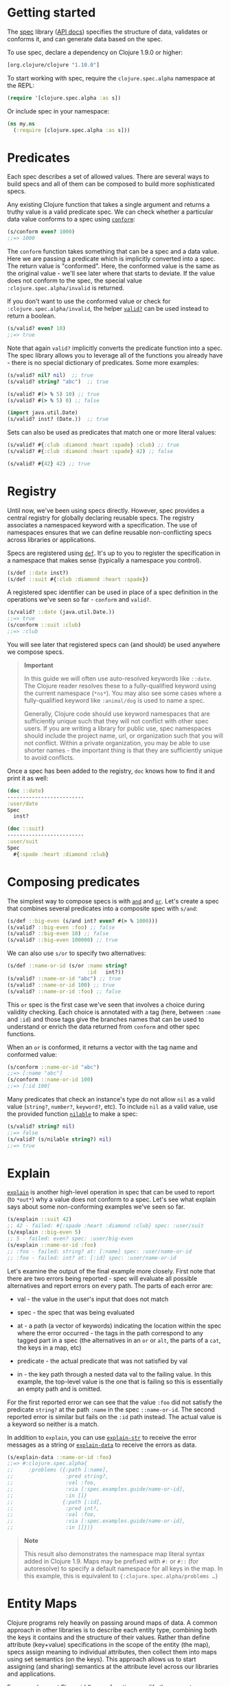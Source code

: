 * Getting started
  :PROPERTIES:
  :CUSTOM_ID: _getting_started
  :END:

The [[file:xref/../../../about/spec.org][spec]] library ([[https://clojure.github.io/spec.alpha][API docs]]) specifies the structure of data, validates or
conforms it, and can generate data based on the spec.

To use spec, declare a dependency on Clojure 1.9.0 or higher:

#+BEGIN_SRC clojure
    [org.clojure/clojure "1.10.0"]
#+END_SRC

To start working with spec, require the =clojure.spec.alpha= namespace at the
REPL:

#+BEGIN_SRC clojure
    (require '[clojure.spec.alpha :as s])
#+END_SRC

Or include spec in your namespace:

#+BEGIN_SRC clojure
    (ns my.ns
      (:require [clojure.spec.alpha :as s]))
#+END_SRC

* Predicates
  :PROPERTIES:
  :CUSTOM_ID: _predicates
  :END:

Each spec describes a set of allowed values. There are several ways to build
specs and all of them can be composed to build more sophisticated specs.

Any existing Clojure function that takes a single argument and returns a truthy
value is a valid predicate spec. We can check whether a particular data value
conforms to a spec using [[https://clojure.github.io/spec.alpha/clojure.spec.alpha-api.html#clojure.spec.alpha/conform][=conform=]]:

#+BEGIN_SRC clojure
    (s/conform even? 1000)
    ;;=> 1000
#+END_SRC

The =conform= function takes something that can be a spec and a data value. Here
we are passing a predicate which is implicitly converted into a spec. The return
value is "conformed". Here, the conformed value is the same as the original
value - we'll see later where that starts to deviate. If the value does not
conform to the spec, the special value =:clojure.spec.alpha/invalid= is returned.

If you don't want to use the conformed value or check for
=:clojure.spec.alpha/invalid=, the helper [[https://clojure.github.io/spec.alpha/clojure.spec.alpha-api.html#clojure.spec.alpha/valid?][=valid?=]] can be used instead to return a
boolean.

#+BEGIN_SRC clojure
    (s/valid? even? 10)
    ;;=> true
#+END_SRC

Note that again =valid?= implicitly converts the predicate function into a spec.
The spec library allows you to leverage all of the functions you already have -
there is no special dictionary of predicates. Some more examples:

#+BEGIN_SRC clojure
    (s/valid? nil? nil)  ;; true
    (s/valid? string? "abc")  ;; true

    (s/valid? #(> % 5) 10) ;; true
    (s/valid? #(> % 5) 0) ;; false

    (import java.util.Date)
    (s/valid? inst? (Date.))  ;; true
#+END_SRC

Sets can also be used as predicates that match one or more literal values:

#+BEGIN_SRC clojure
    (s/valid? #{:club :diamond :heart :spade} :club) ;; true
    (s/valid? #{:club :diamond :heart :spade} 42) ;; false

    (s/valid? #{42} 42) ;; true
#+END_SRC

* Registry
  :PROPERTIES:
  :CUSTOM_ID: _registry
  :END:

Until now, we've been using specs directly. However, spec provides a central
registry for globally declaring reusable specs. The registry associates a
namespaced keyword with a specification. The use of namespaces ensures that we
can define reusable non-conflicting specs across libraries or applications.

Specs are registered using [[https://clojure.github.io/spec.alpha/clojure.spec.alpha-api.html#clojure.spec.alpha/def][=def=]]. It's up to you to register the specification
in a namespace that makes sense (typically a namespace you control).

#+BEGIN_SRC clojure
    (s/def ::date inst?)
    (s/def ::suit #{:club :diamond :heart :spade})
#+END_SRC

A registered spec identifier can be used in place of a spec definition in the
operations we've seen so far - =conform= and =valid?=.

#+BEGIN_SRC clojure
    (s/valid? ::date (java.util.Date.))
    ;;=> true
    (s/conform ::suit :club)
    ;;=> :club
#+END_SRC

You will see later that registered specs can (and should) be used anywhere we
compose specs.

#+BEGIN_QUOTE
  *Important*

  In this guide we will often use auto-resolved keywords like =::date=. The
  Clojure reader resolves these to a fully-qualified keyword using the current
  namespace (=*ns*=). You may also see some cases where a fully-qualified keyword
  like =:animal/dog= is used to name a spec.

  Generally, Clojure code should use keyword namespaces that are sufficiently
  unique such that they will not conflict with other spec users. If you are
  writing a library for public use, spec namespaces should include the project
  name, url, or organization such that you will not conflict. Within a private
  organization, you may be able to use shorter names - the important thing is
  that they are sufficiently unique to avoid conflicts.
#+END_QUOTE

Once a spec has been added to the registry, =doc= knows how to find it and print
it as well:

#+BEGIN_SRC clojure
    (doc ::date)
    -------------------------
    :user/date
    Spec
      inst?

    (doc ::suit)
    -------------------------
    :user/suit
    Spec
      #{:spade :heart :diamond :club}
#+END_SRC

* Composing predicates
  :PROPERTIES:
  :CUSTOM_ID: _composing_predicates
  :END:

The simplest way to compose specs is with [[https://clojure.github.io/spec.alpha/clojure.spec.alpha-api.html#clojure.spec.alpha/and][=and=]] and [[https://clojure.github.io/spec.alpha/clojure.spec.alpha-api.html#clojure.spec.alpha/or][=or=]]. Let's create a spec
that combines several predicates into a composite spec with =s/and=:

#+BEGIN_SRC clojure
    (s/def ::big-even (s/and int? even? #(> % 1000)))
    (s/valid? ::big-even :foo) ;; false
    (s/valid? ::big-even 10) ;; false
    (s/valid? ::big-even 100000) ;; true
#+END_SRC

We can also use =s/or= to specify two alternatives:

#+BEGIN_SRC clojure
    (s/def ::name-or-id (s/or :name string?
                              :id   int?))
    (s/valid? ::name-or-id "abc") ;; true
    (s/valid? ::name-or-id 100) ;; true
    (s/valid? ::name-or-id :foo) ;; false
#+END_SRC

This =or= spec is the first case we've seen that involves a choice during validity
checking. Each choice is annotated with a tag (here, between =:name= and =:id=) and
those tags give the branches names that can be used to understand or enrich the
data returned from =conform= and other spec functions.

When an =or= is conformed, it returns a vector with the tag name and conformed
value:

#+BEGIN_SRC clojure
    (s/conform ::name-or-id "abc")
    ;;=> [:name "abc"]
    (s/conform ::name-or-id 100)
    ;;=> [:id 100]
#+END_SRC

Many predicates that check an instance's type do not allow =nil= as a valid value
(=string?=, =number?=, =keyword?=, etc). To include =nil= as a valid value, use the
provided function [[https://clojure.github.io/spec.alpha/clojure.spec.alpha-api.html#clojure.spec.alpha/nilable][=nilable=]] to make a spec:

#+BEGIN_SRC clojure
    (s/valid? string? nil)
    ;;=> false
    (s/valid? (s/nilable string?) nil)
    ;;=> true
#+END_SRC

* Explain
  :PROPERTIES:
  :CUSTOM_ID: _explain
  :END:

[[https://clojure.github.io/spec.alpha/clojure.spec.alpha-api.html#clojure.spec.alpha/explain][=explain=]] is another high-level operation in spec that can be used to report (to
=*out*=) why a value does not conform to a spec. Let's see what explain says about
some non-conforming examples we've seen so far.

#+BEGIN_SRC clojure
    (s/explain ::suit 42)
    ;; 42 - failed: #{:spade :heart :diamond :club} spec: :user/suit
    (s/explain ::big-even 5)
    ;; 5 - failed: even? spec: :user/big-even
    (s/explain ::name-or-id :foo)
    ;; :foo - failed: string? at: [:name] spec: :user/name-or-id
    ;; :foo - failed: int? at: [:id] spec: :user/name-or-id
#+END_SRC

Let's examine the output of the final example more closely. First note that
there are two errors being reported - spec will evaluate all possible
alternatives and report errors on every path. The parts of each error are:

- val - the value in the user's input that does not match

- spec - the spec that was being evaluated

- at - a path (a vector of keywords) indicating the location within the spec
  where the error occurred - the tags in the path correspond to any tagged part
  in a spec (the alternatives in an =or= or =alt=, the parts of a =cat=, the keys in a
  map, etc)

- predicate - the actual predicate that was not satisfied by val

- in - the key path through a nested data val to the failing value. In this
  example, the top-level value is the one that is failing so this is essentially
  an empty path and is omitted.

For the first reported error we can see that the value =:foo= did not satisfy the
predicate =string?= at the path =:name= in the spec =::name-or-id=. The second
reported error is similar but fails on the =:id= path instead. The actual value is
a keyword so neither is a match.

In addition to =explain=, you can use [[https://clojure.github.io/spec.alpha/clojure.spec.alpha-api.html#clojure.spec.alpha/explain-str][=explain-str=]] to receive the error messages
as a string or [[https://clojure.github.io/spec.alpha/clojure.spec.alpha-api.html#clojure.spec.alpha/explain-data][=explain-data=]] to receive the errors as data.

#+BEGIN_SRC clojure
    (s/explain-data ::name-or-id :foo)
    ;;=> #:clojure.spec.alpha{
    ;;     :problems ({:path [:name],
    ;;                 :pred string?,
    ;;                 :val :foo,
    ;;                 :via [:spec.examples.guide/name-or-id],
    ;;                 :in []}
    ;;                {:path [:id],
    ;;                 :pred int?,
    ;;                 :val :foo,
    ;;                 :via [:spec.examples.guide/name-or-id],
    ;;                 :in []})}
#+END_SRC

#+BEGIN_QUOTE
  *Note*

  This result also demonstrates the namespace map literal syntax added in
  Clojure 1.9. Maps may be prefixed with =#:= or =#::= (for autoresolve) to specify
  a default namespace for all keys in the map. In this example, this is
  equivalent to ={:clojure.spec.alpha/problems …​}=
#+END_QUOTE

* Entity Maps
  :PROPERTIES:
  :CUSTOM_ID: _entity_maps
  :END:

Clojure programs rely heavily on passing around maps of data. A common approach
in other libraries is to describe each entity type, combining both the keys it
contains and the structure of their values. Rather than define attribute
(key+value) specifications in the scope of the entity (the map), specs assign
meaning to individual attributes, then collect them into maps using set
semantics (on the keys). This approach allows us to start assigning (and
sharing) semantics at the attribute level across our libraries and applications.

For example, most Ring middleware functions modify the request or response map
with unqualified keys. However, each middleware could instead use namespaced
keys with registered semantics for those keys. The keys could then be checked
for conformance, creating a system with greater opportunities for collaboration
and consistency.

Entity maps in spec are defined with [[https://clojure.github.io/spec.alpha/clojure.spec.alpha-api.html#clojure.spec.alpha/keys][=keys=]]:

#+BEGIN_SRC clojure
    (ns my.domain (:require [clojure.spec.alpha :as s]))
    (def email-regex #"^[a-zA-Z0-9._%+-]+@[a-zA-Z0-9.-]+\.[a-zA-Z]{2,63}$")
    (s/def ::email-type (s/and string? #(re-matches email-regex %)))

    (s/def ::acctid int?)
    (s/def ::first-name string?)
    (s/def ::last-name string?)
    (s/def ::email ::email-type)

    (s/def ::person (s/keys :req [::first-name ::last-name ::email]
                            :opt [::phone]))
#+END_SRC

This registers a =::person= spec with the required keys =::first-name=, =::last-name=,
and =::email=, with optional key =::phone=. The map spec never specifies the value
spec for the attributes, only what attributes are required or optional.

When conformance is checked on a map, it does two things - checking that the
required attributes are included, and checking that every registered key has a
conforming value. We'll see later where optional attributes can be useful. Also
note that ALL attributes are checked via =keys=, not just those listed in the =:req=
and =:opt= keys. Thus a bare =(s/keys)= is valid and will check all attributes of a
map without checking which keys are required or optional.

#+BEGIN_SRC clojure
    (s/valid? ::person
      {::first-name "Bugs"
       ::last-name "Bunny"
       ::email "bugs@example.com"})
    ;;=> true

    ;; Fails required key check
    (s/explain ::person
      {::first-name "Bugs"})
    ;; #:my.domain{:first-name "Bugs"} - failed: (contains? % :my.domain/last-name)
    ;;   spec: :my.domain/person
    ;; #:my.domain{:first-name "Bugs"} - failed: (contains? % :my.domain/email)
    ;;   spec: :my.domain/person

    ;; Fails attribute conformance
    (s/explain ::person
      {::first-name "Bugs"
       ::last-name "Bunny"
       ::email "n/a"})
    ;; "n/a" - failed: (re-matches email-regex %) in: [:my.domain/email]
    ;;   at: [:my.domain/email] spec: :my.domain/email-type
#+END_SRC

Let's take a moment to examine the explain error output on that final example:

- in - the path within the data to the failing value (here, a key in the person
  instance)

- val - the failing value, here ="n/a"=

- spec - the spec that failed, here =:my.domain/email-type=

- at - the path in the spec where the failing value is located

- predicate - the predicate that failed, here =(re-matches email-regex %)=

Much existing Clojure code does not use maps with namespaced keys and so =keys=
can also specify =:req-un= and =:opt-un= for required and optional unqualified keys.
These variants specify namespaced keys used to find their specification, but the
map only checks for the unqualified version of the keys.

Let's consider a person map that uses unqualified keys but checks conformance
against the namespaced specs we registered earlier:

#+BEGIN_SRC clojure
    (s/def :unq/person
      (s/keys :req-un [::first-name ::last-name ::email]
              :opt-un [::phone]))

    (s/conform :unq/person
      {:first-name "Bugs"
       :last-name "Bunny"
       :email "bugs@example.com"})
    ;;=> {:first-name "Bugs", :last-name "Bunny", :email "bugs@example.com"}

    (s/explain :unq/person
      {:first-name "Bugs"
       :last-name "Bunny"
       :email "n/a"})
    ;; "n/a" - failed: (re-matches email-regex %) in: [:email] at: [:email]
    ;;   spec: :my.domain/email-type

    (s/explain :unq/person
      {:first-name "Bugs"})
    ;; {:first-name "Bugs"} - failed: (contains? % :last-name) spec: :unq/person
    ;; {:first-name "Bugs"} - failed: (contains? % :email) spec: :unq/person
#+END_SRC

Unqualified keys can also be used to validate record attributes:

#+BEGIN_SRC clojure
    (defrecord Person [first-name last-name email phone])

    (s/explain :unq/person
               (->Person "Bugs" nil nil nil))
    ;; nil - failed: string? in: [:last-name] at: [:last-name] spec: :my.domain/last-name
    ;; nil - failed: string? in: [:email] at: [:email] spec: :my.domain/email-type

    (s/conform :unq/person
      (->Person "Bugs" "Bunny" "bugs@example.com" nil))
    ;;=> #my.domain.Person{:first-name "Bugs", :last-name "Bunny",
    ;;=>                   :email "bugs@example.com", :phone nil}
#+END_SRC

One common occurrence in Clojure is the use of "keyword args" where keyword keys
and values are passed in a sequential data structure as options. Spec provides
special support for this pattern with the regex op [[https://clojure.github.io/spec.alpha/clojure.spec.alpha-api.html#clojure.spec.alpha/keys*][=keys*=]]. =keys*= has the same
syntax and semantics as =keys= but can be embedded inside a sequential regex
structure.

#+BEGIN_SRC clojure
    (s/def ::port number?)
    (s/def ::host string?)
    (s/def ::id keyword?)
    (s/def ::server (s/keys* :req [::id ::host] :opt [::port]))
    (s/conform ::server [::id :s1 ::host "example.com" ::port 5555])
    ;;=> {:my.domain/id :s1, :my.domain/host "example.com", :my.domain/port 5555}
#+END_SRC

Sometimes it will be convenient to declare entity maps in parts, either because
there are different sources for requirements on an entity map or because there
is a common set of keys and variant-specific parts. The =s/merge= spec can be used
to combine multiple =s/keys= specs into a single spec that combines their
requirements. For example consider two =keys= specs that define common animal
attributes and some dog-specific ones. The dog entity itself can be described as
a =merge= of those two attribute sets:

#+BEGIN_SRC clojure
    (s/def :animal/kind string?)
    (s/def :animal/says string?)
    (s/def :animal/common (s/keys :req [:animal/kind :animal/says]))
    (s/def :dog/tail? boolean?)
    (s/def :dog/breed string?)
    (s/def :animal/dog (s/merge :animal/common
                                (s/keys :req [:dog/tail? :dog/breed])))
    (s/valid? :animal/dog
      {:animal/kind "dog"
       :animal/says "woof"
       :dog/tail? true
       :dog/breed "retriever"})
    ;;=> true
#+END_SRC

* multi-spec
  :PROPERTIES:
  :CUSTOM_ID: _multi_spec
  :END:

One common occurrence in Clojure is to use maps as tagged entities and a special
field that indicates the "type" of the map where type indicates a potentially
open set of types, often with shared attributes across the types.

As previously discussed, the attributes for all types are well-specified using
attributes stored in the registry by namespaced keyword. Attributes shared
across entity types automatically gain shared semantics. However, we also want
to be able to specify the required keys per entity type and for that spec
provides [[https://clojure.github.io/spec.alpha/clojure.spec.alpha-api.html#clojure.spec.alpha/multi-spec][=multi-spec=]] which leverages a multimethod to provide for the
specification of an open set of entity types based on a type tag.

For example, imagine an API that received event objects which shared some common
fields but also had type-specific shapes. First we would register the event
attributes:

#+BEGIN_SRC clojure
    (s/def :event/type keyword?)
    (s/def :event/timestamp int?)
    (s/def :search/url string?)
    (s/def :error/message string?)
    (s/def :error/code int?)
#+END_SRC

We then need a multimethod that defines a dispatch function for choosing the
selector (here our =:event/type= field) and returns the appropriate spec based on
the value:

#+BEGIN_SRC clojure
    (defmulti event-type :event/type)
    (defmethod event-type :event/search [_]
      (s/keys :req [:event/type :event/timestamp :search/url]))
    (defmethod event-type :event/error [_]
      (s/keys :req [:event/type :event/timestamp :error/message :error/code]))
#+END_SRC

The methods should ignore their argument and return the spec for the specified
type. Here we've fully spec'ed two possible events - a "search" event and an
"error" event.

And then finally we are ready to declare our =multi-spec= and try it out.

#+BEGIN_SRC clojure
    (s/def :event/event (s/multi-spec event-type :event/type))

    (s/valid? :event/event
      {:event/type :event/search
       :event/timestamp 1463970123000
       :search/url "https://clojure.org"})
    ;=> true
    (s/valid? :event/event
      {:event/type :event/error
       :event/timestamp 1463970123000
       :error/message "Invalid host"
       :error/code 500})
    ;=> true
    (s/explain :event/event
      {:event/type :event/restart})
    ;; #:event{:type :event/restart} - failed: no method at: [:event/restart]
    ;;   spec: :event/event
    (s/explain :event/event
      {:event/type :event/search
       :search/url 200})
    ;; 200 - failed: string? in: [:search/url]
    ;;   at: [:event/search :search/url] spec: :search/url
    ;; {:event/type :event/search, :search/url 200} - failed: (contains? % :event/timestamp)
    ;;   at: [:event/search] spec: :event/event
#+END_SRC

Let's take a moment to examine the explain error output on that final example.
There were two different kinds of failures detected. The first failure is due to
the missing required =:event/timestamp= key in the event. The second is from the
invalid =:search/url= value (a number instead of a string). We see the same parts
as prior explain errors:

- in - the path within the data to the failing value. This is omitted on the
  first error as it's at the root value but is the key in the map on the second
  error.

- val - the failing value, either the full map or the individual key in the map

- spec - the actual spec that failed

- at - the path in the spec where the failing value occurred

- predicate - the actual predicate that failed

The =multi-spec= approach allows us to create an *open* system for spec validation,
just like multimethods and protocols. New event types can be added later by just
extending the =event-type= multimethod.

* Collections
  :PROPERTIES:
  :CUSTOM_ID: _collections
  :END:

A few helpers are provided for other special collection cases - [[https://clojure.github.io/spec.alpha/clojure.spec.alpha-api.html#clojure.spec.alpha/coll-of][=coll-of=]],
[[https://clojure.github.io/spec.alpha/clojure.spec.alpha-api.html#clojure.spec.alpha/tuple][=tuple=]], and [[https://clojure.github.io/spec.alpha/clojure.spec.alpha-api.html#clojure.spec.alpha/map-of][=map-of=]].

For the special case of a homogenous collection of arbitrary size, you can use
=coll-of= to specify a collection of elements satisfying a predicate.

#+BEGIN_SRC clojure
    (s/conform (s/coll-of keyword?) [:a :b :c])
    ;;=> [:a :b :c]
    (s/conform (s/coll-of number?) #{5 10 2})
    ;;=> #{2 5 10}
#+END_SRC

Additionally, =coll-of= can be passed a number of keyword arg options:

- =:kind= - a predicate that the incoming collection must satisfy, such as =vector?=

- =:count= - specifies exact expected count

- =:min-count=, =:max-count= - checks that collection has =(<= min-count count
  max-count)=

- =:distinct= - checks that all elements are distinct

- =:into= - one of [], (), {}, or #{} for output conformed value. If =:into= is not
  specified, the input collection type will be used.

Following is an example utilizing some of these options to spec a vector
containing three distinct numbers conformed as a set and some of the errors for
different kinds of invalid values:

#+BEGIN_SRC clojure
    (s/def ::vnum3 (s/coll-of number? :kind vector? :count 3 :distinct true :into #{}))
    (s/conform ::vnum3 [1 2 3])
    ;;=> #{1 2 3}
    (s/explain ::vnum3 #{1 2 3})   ;; not a vector
    ;; #{1 3 2} - failed: vector? spec: :user/vnum3
    (s/explain ::vnum3 [1 1 1])    ;; not distinct
    ;; [1 1 1] - failed: distinct? spec: :user/vnum3
    (s/explain ::vnum3 [1 2 :a])   ;; not a number
    ;; :a - failed: number? in: [2] spec: :user/vnum3
#+END_SRC

#+BEGIN_QUOTE
  *Note*

  Both =coll-of= and =map-of= will conform all of their elements, which may make
  them unsuitable for large collections. In that case, consider [[https://clojure.github.io/spec.alpha/clojure.spec.alpha-api.html#clojure.spec.alpha/every][=every=]] or for
  maps [[https://clojure.github.io/spec.alpha/clojure.spec.alpha-api.html#clojure.spec.alpha/every-kv][=every-kv=]].
#+END_QUOTE

While =coll-of= is good for homogenous collections of any size, another case is a
fixed-size positional collection with fields of known type at different
positions. For that we have =tuple=.

#+BEGIN_SRC clojure
    (s/def ::point (s/tuple double? double? double?))
    (s/conform ::point [1.5 2.5 -0.5])
    => [1.5 2.5 -0.5]
#+END_SRC

Note that in this case of a "point" structure with x/y/z values we actually had
a choice of three possible specs:

- Regular expression - =(s/cat :x double? :y double? :z double?)=

  - Allows for matching nested structure (not needed here)

  - Conforms to map with named keys based on the =cat= tags

- Collection - =(s/coll-of double?)=

  - Designed for arbitrary size homogenous collections

  - Conforms to a vector of the values

- Tuple - =(s/tuple double? double? double?)=

  - Designed for fixed size with known positional "fields"

  - Conforms to a vector of the values

In this example, =coll-of= will match other (invalid) values as well (like =[1.0]=
or =[1.0 2.0 3.0 4.0])=, so it is not a suitable choice - we want fixed fields.
The choice between a regular expression and tuple here is to some degree a
matter of taste, possibly informed by whether you expect either the tagged
return values or error output to be better with one or the other.

In addition to the support for information maps via =keys=, spec also provides
=map-of= for maps with homogenous key and value predicates.

#+BEGIN_SRC clojure
    (s/def ::scores (s/map-of string? int?))
    (s/conform ::scores {"Sally" 1000, "Joe" 500})
    ;=> {"Sally" 1000, "Joe" 500}
#+END_SRC

By default =map-of= will validate but not conform keys because conformed keys
might create key duplicates that would cause entries in the map to be
overridden. If conformed keys are desired, pass the option =:conform-keys true=.

You can also use the various count-related options on =map-of= that you have with
=coll-of=.

* Sequences
  :PROPERTIES:
  :CUSTOM_ID: _sequences
  :END:

Sometimes sequential data is used to encode additional structure (typically new
syntax, often used in macros). spec provides the standard [[https://en.wikipedia.org/wiki/Regular_expression][regular expression]]
operators to describe the structure of a sequential data value:

- [[https://clojure.github.io/spec.alpha/clojure.spec.alpha-api.html#clojure.spec.alpha/cat][=cat=]] - concatenation of predicates/patterns

- [[https://clojure.github.io/spec.alpha/clojure.spec.alpha-api.html#clojure.spec.alpha/alt][=alt=]] - choice among alternative predicates/patterns

- [[https://clojure.github.io/spec.alpha/clojure.spec.alpha-api.html#clojure.spec.alpha/*][=*=]] - 0 or more of a predicate/pattern

- [[https://clojure.github.io/spec.alpha/clojure.spec.alpha-api.html#clojure.spec.alpha/%2B][=+=]] - 1 or more of a predicate/pattern

- [[https://clojure.github.io/spec.alpha/clojure.spec.alpha-api.html#clojure.spec.alpha/%3F][=?=]] - 0 or 1 of a predicate/pattern

Like =or=, both =cat= and =alt= tag their "parts" - these tags are then used in the
conformed value to identify what was matched, to report errors, and more.

Consider an ingredient represented by a vector containing a quantity (number)
and a unit (keyword). The spec for this data uses =cat= to specify the right
components in the right order. Like predicates, regex operators are implicitly
converted to specs when passed to functions like =conform=, =valid?=, etc.

#+BEGIN_SRC clojure
    (s/def ::ingredient (s/cat :quantity number? :unit keyword?))
    (s/conform ::ingredient [2 :teaspoon])
    ;;=> {:quantity 2, :unit :teaspoon}
#+END_SRC

The data is conformed as a map with the tags as keys. We can use =explain= to
examine non-conforming data.

#+BEGIN_SRC clojure
    ;; pass string for unit instead of keyword
    (s/explain ::ingredient [11 "peaches"])
    ;; "peaches" - failed: keyword? in: [1] at: [:unit] spec: :user/ingredient

    ;; leave out the unit
    (s/explain ::ingredient [2])
    ;; () - failed: Insufficient input at: [:unit] spec: :user/ingredient
#+END_SRC

Let's now see the various occurrence operators =*=, =+=, and =?=:

#+BEGIN_SRC clojure
    (s/def ::seq-of-keywords (s/* keyword?))
    (s/conform ::seq-of-keywords [:a :b :c])
    ;;=> [:a :b :c]
    (s/explain ::seq-of-keywords [10 20])
    ;; 10 - failed: keyword? in: [0] spec: :user/seq-of-keywords

    (s/def ::odds-then-maybe-even (s/cat :odds (s/+ odd?)
                                         :even (s/? even?)))
    (s/conform ::odds-then-maybe-even [1 3 5 100])
    ;;=> {:odds [1 3 5], :even 100}
    (s/conform ::odds-then-maybe-even [1])
    ;;=> {:odds [1]}
    (s/explain ::odds-then-maybe-even [100])
    ;; 100 - failed: odd? in: [0] at: [:odds] spec: :user/odds-then-maybe-even

    ;; opts are alternating keywords and booleans
    (s/def ::opts (s/* (s/cat :opt keyword? :val boolean?)))
    (s/conform ::opts [:silent? false :verbose true])
    ;;=> [{:opt :silent?, :val false} {:opt :verbose, :val true}]
#+END_SRC

Finally, we can use =alt= to specify alternatives within the sequential data. Like
=cat=, =alt= requires you to tag each alternative but the conformed data is a vector
of tag and value.

#+BEGIN_SRC clojure
    (s/def ::config (s/*
                      (s/cat :prop string?
                             :val  (s/alt :s string? :b boolean?))))
    (s/conform ::config ["-server" "foo" "-verbose" true "-user" "joe"])
    ;;=> [{:prop "-server", :val [:s "foo"]}
    ;;    {:prop "-verbose", :val [:b true]}
    ;;    {:prop "-user", :val [:s "joe"]}]
#+END_SRC

If you need a description of a specification, use =describe= to retrieve one.
Let's try it on some of the specifications we've already defined:

#+BEGIN_SRC clojure
    (s/describe ::seq-of-keywords)
    ;;=> (* keyword?)
    (s/describe ::odds-then-maybe-even)
    ;;=> (cat :odds (+ odd?) :even (? even?))
    (s/describe ::opts)
    ;;=> (* (cat :opt keyword? :val boolean?))
#+END_SRC

Spec also defines one additional regex operator, [[https://clojure.github.io/spec.alpha/clojure.spec.alpha-api.html#clojure.spec.alpha/&][=&=]], which takes a regex
operator and constrains it with one or more additional predicates. This can be
used to create regular expressions with additional constraints that would
otherwise require custom predicates. For example, consider wanting to match only
sequences with an even number of strings:

#+BEGIN_SRC clojure
    (s/def ::even-strings (s/& (s/* string?) #(even? (count %))))
    (s/valid? ::even-strings ["a"])  ;; false
    (s/valid? ::even-strings ["a" "b"])  ;; true
    (s/valid? ::even-strings ["a" "b" "c"])  ;; false
    (s/valid? ::even-strings ["a" "b" "c" "d"])  ;; true
#+END_SRC

When regex ops are combined, they describe a single sequence. If you need to
spec a nested sequential collection, you must use an explicit call to [[https://clojure.github.io/spec.alpha/clojure.spec.alpha-api.html#clojure.spec.alpha/spec][=spec=]] to
start a new nested regex context. For example to describe a sequence like
=[:names ["a" "b"] :nums [1 2 3]]=, you need nested regular expressions to
describe the inner sequential data:

#+BEGIN_SRC clojure
    (s/def ::nested
      (s/cat :names-kw #{:names}
             :names (s/spec (s/* string?))
             :nums-kw #{:nums}
             :nums (s/spec (s/* number?))))
    (s/conform ::nested [:names ["a" "b"] :nums [1 2 3]])
    ;;=> {:names-kw :names, :names ["a" "b"], :nums-kw :nums, :nums [1 2 3]}
#+END_SRC

If the specs were removed this spec would instead match a sequence like =[:names
"a" "b" :nums 1 2 3]=.

#+BEGIN_SRC clojure
    (s/def ::unnested
      (s/cat :names-kw #{:names}
             :names (s/* string?)
             :nums-kw #{:nums}
             :nums (s/* number?)))
    (s/conform ::unnested [:names "a" "b" :nums 1 2 3])
    ;;=> {:names-kw :names, :names ["a" "b"], :nums-kw :nums, :nums [1 2 3]}
#+END_SRC

* Using spec for validation
  :PROPERTIES:
  :CUSTOM_ID: _using_spec_for_validation
  :END:

Now is a good time to step back and think about how spec can be used for runtime
data validation.

One way to use spec is to explicitly call =valid?= to verify input data passed to
a function. You can, for example, use the existing pre- and post-condition
support built into =defn=:

#+BEGIN_SRC clojure
    (defn person-name
      [person]
      {:pre [(s/valid? ::person person)]
       :post [(s/valid? string? %)]}
      (str (::first-name person) " " (::last-name person)))

    (person-name 42)
    ;;=> java.lang.AssertionError: Assert failed: (s/valid? :my.domain/person person)

    (person-name {::first-name "Bugs" ::last-name "Bunny" ::email "bugs@example.com"})
    ;; Bugs Bunny
#+END_SRC

When the function is invoked with something that isn't valid =::person= data, the
pre-condition fails. Similarly, if there was a bug in our code and the output
was not a string, the post-condition would fail.

Another option is to use =s/assert= within your code to assert that a value
satisfies a spec. On success the value is returned and on failure an assertion
error is thrown. By default assertion checking is off - this can be changed at
the REPL with =s/check-asserts= or on startup by setting the system property
=clojure.spec.check-asserts=true=.

#+BEGIN_SRC clojure
    (defn person-name
      [person]
      (let [p (s/assert ::person person)]
        (str (::first-name p) " " (::last-name p))))

    (s/check-asserts true)
    (person-name 100)
    ;; Execution error - invalid arguments to my.domain/person-name at (REPL:3).
    ;; 100 - failed: map?
#+END_SRC

A deeper level of integration is to call conform and use the return value with
destructuring to pull apart the input. This will be particularly useful for
complex inputs with alternate options.

Here we conform using the config specification defined above:

#+BEGIN_SRC clojure
    (defn- set-config [prop val]
      ;; dummy fn
      (println "set" prop val))

    (defn configure [input]
      (let [parsed (s/conform ::config input)]
        (if (= parsed ::s/invalid)
          (throw (ex-info "Invalid input" (s/explain-data ::config input)))
          (for [{prop :prop [_ val] :val} parsed]
            (set-config (subs prop 1) val)))))

    (configure ["-server" "foo" "-verbose" true "-user" "joe"])
#+END_SRC

Here configure calls =conform= to produce data good for destructuring the config
input. The result is either the special =::s/invalid= value or an annotated form
of the result:

#+BEGIN_SRC clojure
    [{:prop "-server", :val [:s "foo"]}
     {:prop "-verbose", :val [:b true]}
     {:prop "-user", :val [:s "joe"]}]
#+END_SRC

In the success case, the parsed input is transformed into the desired shape for
further processing. In the error case, we call =explain-data= to generate error
message data. The explain data contains information about what expression failed
to conform, the path to that expression in the specification, and the predicate
it was attempting to match.

* Spec'ing functions
  :PROPERTIES:
  :CUSTOM_ID: _specing_functions
  :END:

The pre- and post-condition example in the previous section hinted at an
interesting question - how do we define the input and output specifications for
a function or macro?

Spec has explicit support for this using [[https://clojure.github.io/spec.alpha/clojure.spec.alpha-api.html#clojure.spec.alpha/fdef][=fdef=]], which defines specifications
for a function - the arguments and/or the return value spec, and optionally a
function that can specify a relationship between args and return.

Let's consider a =ranged-rand= function that produces a random number in a range:

#+BEGIN_SRC clojure
    (defn ranged-rand
      "Returns random int in range start <= rand < end"
      [start end]
      (+ start (long (rand (- end start)))))
#+END_SRC

We can then provide a specification for that function:

#+BEGIN_SRC clojure
    (s/fdef ranged-rand
      :args (s/and (s/cat :start int? :end int?)
                   #(< (:start %) (:end %)))
      :ret int?
      :fn (s/and #(>= (:ret %) (-> % :args :start))
                 #(< (:ret %) (-> % :args :end))))
#+END_SRC

This function spec demonstrates a number of features. First the =:args= is a
compound spec that describes the function arguments. This spec is invoked with
the args in a list, as if they were passed to =(apply fn (arg-list))=. Because the
args are sequential and the args are positional fields, they are almost always
described using a regex op, like =cat=, =alt=, or =*=.

The second =:args= predicate takes as input the conformed result of the first
predicate and verifies that start < end. The =:ret= spec indicates the return is
also an integer. Finally, the =:fn= spec checks that the return value is >= start
and < end.

Once a spec has been created for a function, the =doc= for the function will also
include it:

#+BEGIN_SRC clojure
    (doc ranged-rand)
    -------------------------
    user/ranged-rand
    ([start end])
      Returns random int in range start <= rand < end
    Spec
      args: (and (cat :start int? :end int?) (< (:start %) (:end %)))
      ret: int?
      fn: (and (>= (:ret %) (-> % :args :start)) (< (:ret %) (-> % :args :end)))
#+END_SRC

We'll see later how we can use a function spec for development and testing.

* Higher order functions
  :PROPERTIES:
  :CUSTOM_ID: _higher_order_functions
  :END:

Higher order functions are common in Clojure and spec provides [[https://clojure.github.io/spec.alpha/clojure.spec.alpha-api.html#clojure.spec.alpha/fspec][=fspec=]] to
support spec'ing them.

For example, consider the =adder= function:

#+BEGIN_SRC clojure
    (defn adder [x] #(+ x %))
#+END_SRC

=adder= returns a function that adds x. We can declare a function spec for =adder=
using =fspec= for the return value:

#+BEGIN_SRC clojure
    (s/fdef adder
      :args (s/cat :x number?)
      :ret (s/fspec :args (s/cat :y number?)
                    :ret number?)
      :fn #(= (-> % :args :x) ((:ret %) 0)))
#+END_SRC

The =:ret= spec uses =fspec= to declare that the returning function takes and
returns a number. Even more interesting, the =:fn= spec can state a general
property that relates the =:args= (where we know x) and the result we get from
invoking the function returned from =adder=, namely that adding 0 to it should
return x.

* Macros
  :PROPERTIES:
  :CUSTOM_ID: _macros
  :END:

As macros are functions that take code and produce code, they can also be
spec'ed like functions. One special consideration however is that you must keep
in mind that you are receiving code as data, not evaluated arguments, and that
you are most commonly producing new code as data, so often it's not helpful to
spec the :ret value of a macro (as it's just code).

For example, we could spec the =clojure.core/declare= macro like this:

#+BEGIN_SRC clojure
    (s/fdef clojure.core/declare
        :args (s/cat :names (s/* simple-symbol?))
        :ret any?)
#+END_SRC

The Clojure macroexpander will look for and conform :args specs registered for
macros at macro expansion time (not runtime!). If an error is detected, =explain=
will be invoked to explain the error:

#+BEGIN_SRC clojure
    (declare 100)
    ;; Syntax error macroexpanding clojure.core/declare at (REPL:1:1).
    ;; 100 - failed: simple-symbol? at: [:names]
#+END_SRC

Because macros are always checked during macro expansion, you do not need to
call instrument for macro specs.

* A game of cards
  :PROPERTIES:
  :CUSTOM_ID: _a_game_of_cards
  :END:

Here's a bigger set of specs to model a game of cards:

#+BEGIN_SRC clojure
    (def suit? #{:club :diamond :heart :spade})
    (def rank? (into #{:jack :queen :king :ace} (range 2 11)))
    (def deck (for [suit suit? rank rank?] [rank suit]))

    (s/def ::card (s/tuple rank? suit?))
    (s/def ::hand (s/* ::card))

    (s/def ::name string?)
    (s/def ::score int?)
    (s/def ::player (s/keys :req [::name ::score ::hand]))

    (s/def ::players (s/* ::player))
    (s/def ::deck (s/* ::card))
    (s/def ::game (s/keys :req [::players ::deck]))
#+END_SRC

We can validate a piece of this data against the schema:

#+BEGIN_SRC clojure
    (def kenny
      {::name "Kenny Rogers"
       ::score 100
       ::hand []})
    (s/valid? ::player kenny)
    ;;=> true
#+END_SRC

Or look at the errors we'll get from some bad data:

#+BEGIN_SRC clojure
    (s/explain ::game
      {::deck deck
       ::players [{::name "Kenny Rogers"
                   ::score 100
                   ::hand [[2 :banana]]}]})
    ;; :banana - failed: suit? in: [:user/players 0 :user/hand 0 1]
    ;;   at: [:user/players :user/hand 1] spec: :user/card
#+END_SRC

The error indicates the key path in the data structure down to the invalid
value, the non-matching value, the spec part it's trying to match, the path in
that spec, and the predicate that failed.

If we have a function =deal= that doles out some cards to the players we can spec
that function to verify the arg and return value are both suitable data values.
We can also specify a =:fn= spec to verify that the count of cards in the game
before the deal equals the count of cards after the deal.

#+BEGIN_SRC clojure
    (defn total-cards [{:keys [::deck ::players] :as game}]
      (apply + (count deck)
        (map #(-> % ::hand count) players)))

    (defn deal [game] .... )

    (s/fdef deal
      :args (s/cat :game ::game)
      :ret ::game
      :fn #(= (total-cards (-> % :args :game))
              (total-cards (-> % :ret))))
#+END_SRC

* Generators
  :PROPERTIES:
  :CUSTOM_ID: _generators
  :END:

A key design constraint of spec is that all specs are also designed to act as
generators of sample data that conforms to the spec (a critical requirement for
property-based testing).

** Project Setup
   :PROPERTIES:
   :CUSTOM_ID: _project_setup
   :END:

spec generators rely on the Clojure property testing library [[https://github.com/clojure/test.check][test.check]].
However, this dependency is dynamically loaded and you can use the parts of spec
other than =gen=, =exercise=, and testing without declaring test.check as a runtime
dependency. When you wish to use these parts of spec (typically during testing),
you will need to declare a dev dependency on test.check.

In Leiningen add this to project.clj:

#+BEGIN_SRC clojure
    :profiles {:dev {:dependencies [[org.clojure/test.check "0.9.0"]]}}
#+END_SRC

In Leiningen the dev profile dependencies are included during testing but not
published as a dependency or included in uber jars.

In Boot, add your dependency with test scope in your build.boot file (this is
also possible in Leiningen but the approach above is preferred):

#+BEGIN_SRC clojure
    (set-env!
     :dependencies '[[org.clojure/test.check "0.9.0" :scope "test"]])
#+END_SRC

In Maven, declare your dependency as a test scope dependency:

#+BEGIN_EXAMPLE
    <project>
      ...
      <dependencies>
        <dependency>
          <groupId>org.clojure</groupId>
          <artifactId>test.check</artifactId>
          <version>0.9.0</version>
          <scope>test</scope>
        </dependency>
      </dependency>
    </project>
#+END_EXAMPLE

In your code you also need to include the =clojure.spec.gen.alpha= namespace:

#+BEGIN_SRC clojure
    (require '[clojure.spec.gen.alpha :as gen])
#+END_SRC

** Sampling Generators
   :PROPERTIES:
   :CUSTOM_ID: _sampling_generators
   :END:

The [[https://clojure.github.io/spec.alpha/clojure.spec.alpha-api.html#clojure.spec.alpha/gen][=gen=]] function can be used to obtain the generator for any spec.

Once you have obtained a generator with =gen=, there are several ways to use it.
You can generate a single sample value with [[https://clojure.github.io/spec.alpha/clojure.spec.gen.alpha-api.html#clojure.spec.gen.alpha/generate][=generate=]] or a series of samples
with [[https://clojure.github.io/spec.alpha/clojure.spec.gen.alpha-api.html#clojure.spec.gen.alpha/sample][=sample=]]. Let's see some basic examples:

#+BEGIN_SRC clojure
    (gen/generate (s/gen int?))
    ;;=> -959
    (gen/generate (s/gen nil?))
    ;;=> nil
    (gen/sample (s/gen string?))
    ;;=> ("" "" "" "" "8" "W" "" "G74SmCm" "K9sL9" "82vC")
    (gen/sample (s/gen #{:club :diamond :heart :spade}))
    ;;=> (:heart :diamond :heart :heart :heart :diamond :spade :spade :spade :club)

    (gen/sample (s/gen (s/cat :k keyword? :ns (s/+ number?))))
    ;;=> ((:D -2.0)
    ;;=>  (:q4/c 0.75 -1)
    ;;=>  (:*!3/? 0)
    ;;=>  (:+k_?.p*K.*o!d/*V -3)
    ;;=>  (:i -1 -1 0.5 -0.5 -4)
    ;;=>  (:?!/! 0.515625 -15 -8 0.5 0 0.75)
    ;;=>  (:vv_z2.A??!377.+z1*gR.D9+G.l9+.t9/L34p -1.4375 -29 0.75 -1.25)
    ;;=>  (:-.!pm8bS_+.Z2qB5cd.p.JI0?_2m.S8l.a_Xtu/+OM_34* -2.3125)
    ;;=>  (:Ci 6.0 -30 -3 1.0)
    ;;=>  (:s?cw*8.t+G.OS.xh_z2!.cF-b!PAQ_.E98H4_4lSo/?_m0T*7i 4.4375 -3.5 6.0 108 0.33203125 2 8 -0.517578125 -4))
#+END_SRC

What about generating a random player in our card game?

#+BEGIN_SRC clojure
    (gen/generate (s/gen ::player))
    ;;=> {:spec.examples.guide/name "sAt8r6t",
    ;;    :spec.examples.guide/score 233843,
    ;;    :spec.examples.guide/hand ([8 :spade] [5 :heart] [9 :club] [3 :heart])}
#+END_SRC

What about generating a whole game?

#+BEGIN_SRC clojure
    (gen/generate (s/gen ::game))
    ;; it works! but the output is really long, so not including it here
#+END_SRC

So we can now start with a spec, extract a generator, and generate some data.
All generated data will conform to the spec we used as a generator. For specs
that have a conformed value different than the original value (anything using
s/or, s/cat, s/alt, etc) it can be useful to see a set of generated samples plus
the result of conforming that sample data.

** Exercise
   :PROPERTIES:
   :CUSTOM_ID: _exercise
   :END:

For this we have [[https://clojure.github.io/spec.alpha/clojure.spec.alpha-api.html#clojure.spec.alpha/exercise][=exercise=]], which returns pairs of generated and conformed
values for a spec. =exercise= by default produces 10 samples (like =sample=) but you
can pass both functions a number indicating the number of samples to produce.

#+BEGIN_SRC clojure
    (s/exercise (s/cat :k keyword? :ns (s/+ number?)) 5)
    ;;=>
    ;;([(:y -2.0) {:k :y, :ns [-2.0]}]
    ;; [(:_/? -1.0 0.5) {:k :_/?, :ns [-1.0 0.5]}]
    ;; [(:-B 0 3.0) {:k :-B, :ns [0 3.0]}]
    ;; [(:-!.gD*/W+ -3 3.0 3.75) {:k :-!.gD*/W+, :ns [-3 3.0 3.75]}]
    ;; [(:_Y*+._?q-H/-3* 0 1.25 1.5) {:k :_Y*+._?q-H/-3*, :ns [0 1.25 1.5]}])

    (s/exercise (s/or :k keyword? :s string? :n number?) 5)
    ;;=> ([:H [:k :H]]
    ;;    [:ka [:k :ka]]
    ;;    [-1 [:n -1]]
    ;;    ["" [:s ""]]
    ;;    [-3.0 [:n -3.0]])
#+END_SRC

For spec'ed functions we also have [[https://clojure.github.io/spec.alpha/clojure.spec.alpha-api.html#clojure.spec.alpha/exercise-fn][=exercise-fn=]], which generates sample args,
invokes the spec'ed function and returns the args and the return value.

#+BEGIN_SRC clojure
    (s/exercise-fn `ranged-rand)
    =>
    ([(-2 -1)   -2]
     [(-3 3)     0]
     [(0 1)      0]
     [(-8 -7)   -8]
     [(3 13)     7]
     [(-1 0)    -1]
     [(-69 99) -41]
     [(-19 -1)  -5]
     [(-1 1)    -1]
     [(0 65)     7])
#+END_SRC

** Using =s/and= Generators
   :PROPERTIES:
   :CUSTOM_ID: _using_sand_generators
   :END:

All of the generators we've seen worked fine but there are a number of cases
where they will need some additional help. One common case is when the predicate
implicitly presumes values of a particular type but the spec does not specify
them:

#+BEGIN_SRC clojure
    (gen/generate (s/gen even?))
    ;; Execution error (ExceptionInfo) at user/eval1281 (REPL:1).
    ;; Unable to construct gen at: [] for: clojure.core$even_QMARK_@73ab3aac
#+END_SRC

In this case spec was not able to find a generator for the =even?= predicate. Most
of the primitive generators in spec are mapped to the common type predicates
(strings, numbers, keywords, etc).

However, spec is designed to support this case via =and= - the first predicate
will determine the generator and subsequent branches will act as filters by
applying the predicate to the produced values (using test.check's =such-that=).

If we modify our predicate to use an =and= and a predicate with a mapped
generator, the =even?= can be used as a filter for generated values instead:

#+BEGIN_SRC clojure
    (gen/generate (s/gen (s/and int? even?)))
    ;;=> -15161796
#+END_SRC

We can use many predicates to further refine the generated values. For example,
say we only wanted to generate numbers that were positive multiples of 3:

#+BEGIN_SRC clojure
    (defn divisible-by [n] #(zero? (mod % n)))

    (gen/sample (s/gen (s/and int?
                         #(> % 0)
                         (divisible-by 3))))
    ;;=> (3 9 1524 3 1836 6 3 3 927 15027)
#+END_SRC

However, it is possible to go too far with refinement and make something that
fails to produce any values. The test.check [[https://clojure.github.io/test.check/clojure.test.check.generators.html#var-such-that][=such-that=]] that implements the
refinement will throw an error if the refinement predicate cannot be resolved
within a relatively small number of attempts. For example, consider trying to
generate strings that happen to contain the word "hello":

#+BEGIN_SRC clojure
    ;; hello, are you the one I'm looking for?
    (gen/sample (s/gen (s/and string? #(clojure.string/includes? % "hello"))))
    ;; Error printing return value (ExceptionInfo) at clojure.test.check.generators/such-that-helper (generators.cljc:320).
    ;; Couldn't satisfy such-that predicate after 100 tries.
#+END_SRC

Given enough time (maybe a lot of time), the generator probably would come up
with a string like this, but the underlying =such-that= will make only 100
attempts to generate a value that passes the filter. This is a case where you
will need to step in and provide a custom generator.

** Custom Generators
   :PROPERTIES:
   :CUSTOM_ID: _custom_generators
   :END:

Building your own generator gives you the freedom to be either narrower and/or
be more explicit about what values you want to generate. Alternately, custom
generators can be used in cases where conformant values can be generated more
efficiently than using a base predicate plus filtering. Spec does not trust
custom generators and any values they produce will also be checked by their
associated spec to guarantee they pass conformance.

There are three ways to build up custom generators - in decreasing order of
preference:

1. Let spec create a generator based on a predicate/spec

2. Create your own generator from the tools in clojure.spec.gen.alpha

3. Use test.check or other test.check compatible libraries (like [[https://github.com/gfredericks/test.chuck][test.chuck]])

#+BEGIN_QUOTE
  *Warning*

  The last option requires a runtime dependency on test.check so the first two
  options are strongly preferred over using test.check directly.
#+END_QUOTE

First consider a spec with a predicate to specify keywords from a particular
namespace:

#+BEGIN_SRC clojure
    (s/def ::kws (s/and keyword? #(= (namespace %) "my.domain")))
    (s/valid? ::kws :my.domain/name) ;; true
    (gen/sample (s/gen ::kws)) ;; unlikely we'll generate useful keywords this way
#+END_SRC

The simplest way to start generating values for this spec is to have spec create
a generator from a fixed set of options. A set is a valid predicate spec so we
can create one and ask for it's generator:

#+BEGIN_SRC clojure
    (def kw-gen (s/gen #{:my.domain/name :my.domain/occupation :my.domain/id}))
    (gen/sample kw-gen 5)
    ;;=> (:my.domain/occupation :my.domain/occupation :my.domain/name :my.domain/id :my.domain/name)
#+END_SRC

To redefine our spec using this custom generator, use [[https://clojure.github.io/spec.alpha/clojure.spec.alpha-api.html#clojure.spec.alpha/with-gen][=with-gen=]] which takes a
spec and a replacement generator:

#+BEGIN_SRC clojure
    (s/def ::kws (s/with-gen (s/and keyword? #(= (namespace %) "my.domain"))
                   #(s/gen #{:my.domain/name :my.domain/occupation :my.domain/id})))
    (s/valid? ::kws :my.domain/name)  ;; true
    (gen/sample (s/gen ::kws))
    ;;=> (:my.domain/occupation :my.domain/occupation :my.domain/name  ...)
#+END_SRC

Note that =with-gen= (and other places that take a custom generator) take a no-arg
function that returns the generator, allowing it to be lazily realized.

One downside to this approach is we are missing what property testing is really
good at: automatically generating data across a wide search space to find
unexpected problems.

The clojure.spec.gen.alpha namespace has a number of functions for generator
"primitives" as well as "combinators" for combining them into more complicated
generators.

#+BEGIN_QUOTE
  *Note*

  Nearly all of the functions in the clojure.spec.gen.alpha namespace are merely
  wrappers that dynamically load functions of the same name in test.check. You
  should refer to the documentation for [[https://clojure.github.io/test.check/][test.check]] for more details on how all
  of the clojure.spec.gen.alpha generator functions work.
#+END_QUOTE

In this case we want our keyword to have open names but fixed namespaces. There
are many ways to accomplish this but one of the simplest is to use [[https://clojure.github.io/spec.alpha/clojure.spec.gen.alpha-api.html#clojure.spec.gen.alpha/fmap][=fmap=]] to
build up a keyword based on generated strings:

#+BEGIN_SRC clojure
    (def kw-gen-2 (gen/fmap #(keyword "my.domain" %) (gen/string-alphanumeric)))
    (gen/sample kw-gen-2 5)
    ;;=> (:my.domain/ :my.domain/ :my.domain/1 :my.domain/1O :my.domain/l9p2)
#+END_SRC

=gen/fmap= takes a function to apply and a generator. The function will be applied
to each sample produced by the generator allowing us to build one generator on
another.

However, we can spot a problem in the example above - generators are often
designed to return "simpler" values first and any string-oriented generator will
often return an empty string which is not a valid keyword. We can make a slight
adjustment to omit that particular value using [[https://clojure.github.io/spec.alpha/clojure.spec.gen.alpha-api.html#clojure.spec.gen.alpha/such-that][=such-that=]] which lets us specify
a filtering condition:

#+BEGIN_SRC clojure
    (def kw-gen-3 (gen/fmap #(keyword "my.domain" %)
                   (gen/such-that #(not= % "")
                     (gen/string-alphanumeric))))
    (gen/sample kw-gen-3 5)
    ;;=> (:my.domain/O :my.domain/b :my.domain/ZH :my.domain/31 :my.domain/U)
#+END_SRC

Returning to our "hello" example, we now have the tools to make that generator:

#+BEGIN_SRC clojure
    (s/def ::hello
      (s/with-gen #(clojure.string/includes? % "hello")
        #(gen/fmap (fn [[s1 s2]] (str s1 "hello" s2))
          (gen/tuple (gen/string-alphanumeric) (gen/string-alphanumeric)))))
    (gen/sample (s/gen ::hello))
    ;;=> ("hello" "ehello3" "eShelloO1" "vhello31p" "hello" "1Xhellow" "S5bhello" "aRejhellorAJ7Yj" "3hellowPMDOgv7" "UhelloIx9E")
#+END_SRC

Here we generate a tuple of a random prefix and random suffix strings, then
insert "hello" between them.

** Range Specs and Generators
   :PROPERTIES:
   :CUSTOM_ID: _range_specs_and_generators
   :END:

There are several cases where it's useful to spec (and generate) values in a
range and spec provides helpers for these cases.

For example, in the case of a range of integer values (for example, a bowling
roll), use [[https://clojure.github.io/spec.alpha/clojure.spec.alpha-api.html#clojure.spec.alpha/int-in][=int-in=]] to spec a range (end is exclusive):

#+BEGIN_SRC clojure
    (s/def ::roll (s/int-in 0 11))
    (gen/sample (s/gen ::roll))
    ;;=> (1 0 0 3 1 7 10 1 5 0)
#+END_SRC

spec also includes [[https://clojure.github.io/spec.alpha/clojure.spec.alpha-api.html#clojure.spec.alpha/inst-in][=inst-in=]] for a range of instants:

#+BEGIN_SRC clojure
    (s/def ::the-aughts (s/inst-in #inst "2000" #inst "2010"))
    (drop 50 (gen/sample (s/gen ::the-aughts) 55))
    ;;=> (#inst"2005-03-03T08:40:05.393-00:00"
    ;;    #inst"2008-06-13T01:56:02.424-00:00"
    ;;    #inst"2000-01-01T00:00:00.610-00:00"
    ;;    #inst"2006-09-13T09:44:40.245-00:00"
    ;;    #inst"2000-01-02T10:18:42.219-00:00")
#+END_SRC

Due to the generator implementation, it takes a few samples to get "interesting"
so I skipped ahead a bit.

Finally, [[https://clojure.github.io/spec.alpha/clojure.spec.alpha-api.html#clojure.spec.alpha/double-in][=double-in=]] has support for double ranges and special options for
checking special double values like =NaN= (not a number), =Infinity=, and =-Infinity=.

#+BEGIN_SRC clojure
    (s/def ::dubs (s/double-in :min -100.0 :max 100.0 :NaN? false :infinite? false))
    (s/valid? ::dubs 2.9)
    ;;=> true
    (s/valid? ::dubs Double/POSITIVE_INFINITY)
    ;;=> false
    (gen/sample (s/gen ::dubs))
    ;;=> (-1.0 -1.0 -1.5 1.25 -0.5 -1.0 -3.125 -1.5625 1.25 -0.390625)
#+END_SRC

To learn more about generators, read the test.check [[https://clojure.github.io/test.check/intro.html][tutorial]] or [[https://clojure.github.io/test.check/generator-examples.html][examples]]. Do
keep in mind that while clojure.spec.gen.alpha is a large subset of
clojure.test.check.generators, not everything is included.

* Instrumentation and Testing
  :PROPERTIES:
  :CUSTOM_ID: _instrumentation_and_testing
  :END:

spec provides a set of development and testing functionality in the
=clojure.spec.test.alpha= namespace, which we can include with:

#+BEGIN_SRC clojure
    (require '[clojure.spec.test.alpha :as stest])
#+END_SRC

** Instrumentation
   :PROPERTIES:
   :CUSTOM_ID: _instrumentation
   :END:

Instrumentation validates that the =:args= spec is being invoked on instrumented
functions and thus provides validation for external uses of a function. Let's
turn on instrumentation for our previously spec'ed =ranged-rand= function:

#+BEGIN_SRC clojure
    (stest/instrument `ranged-rand)
#+END_SRC

Instrument takes a fully-qualified symbol so we use =`= here to resolve it in the
context of the current namespace. If the function is invoked with args that do
not conform with the =:args= spec you will see an error like this:

#+BEGIN_SRC clojure
    (ranged-rand 8 5)
    Execution error - invalid arguments to user/ranged-rand at (REPL:1).
    {:start 8, :end 5} - failed: (< (:start %) (:end %))
#+END_SRC

The error fails in the second args predicate that checks =(< start end)=. Note
that the =:ret= and =:fn= specs are not checked with instrumentation as validating
the implementation should occur at testing time.

Instrumentation can be turned off using the complementary function =unstrument=.
Instrumentation is likely to be useful at both development time and during
testing to discover errors in calling code. It is not recommended to use
instrumentation in production due to the overhead involved with checking args
specs.

** Testing
   :PROPERTIES:
   :CUSTOM_ID: _testing
   :END:

We mentioned earlier that =clojure.spec.test.alpha= provides tools for
automatically testing functions. When functions have specs, we can use [[https://clojure.github.io/spec.alpha/clojure.spec.test.alpha-api.html#clojure.spec.test.alpha/check][=check=]],
to automatically generate tests that check the function using the specs.

=check= will generate arguments based on the =:args= spec for a function, invoke the
function, and check that the =:ret= and =:fn= specs were satisfied.

#+BEGIN_SRC clojure
    (require '[clojure.spec.test.alpha :as stest])

    (stest/check `ranged-rand)
    ;;=> ({:spec #object[clojure.spec.alpha$fspec_impl$reify__13728 ...],
    ;;     :clojure.spec.test.check/ret {:result true, :num-tests 1000, :seed 1466805740290},
    ;;     :sym spec.examples.guide/ranged-rand,
    ;;     :result true})
#+END_SRC

#+BEGIN_QUOTE
  *Note*

  A keen observer will notice that =ranged-rand= contains a subtle bug. If the
  difference between start and end is very large (larger than is representable
  by =Long/MAX_VALUE=), then =ranged-rand= will produce an IntegerOverflowException.
  If you run =check= several times you will eventually cause this case to occur.
#+END_QUOTE

=check= also takes a number of options that can be passed to test.check to
influence the test run, as well as the option to override generators for parts
of the spec, by either name or path.

Imagine instead that we made an error in the ranged-rand code and swapped start
and end:

#+BEGIN_SRC clojure
    (defn ranged-rand  ;; BROKEN!
      "Returns random int in range start <= rand < end"
      [start end]
      (+ start (long (rand (- start end)))))
#+END_SRC

This broken function will still create random integers, just not in the expected
range. Our =:fn= spec will detect the problem when checking the var:

#+BEGIN_SRC clojure
    (stest/abbrev-result (first (stest/check `ranged-rand)))
    ;;=> {:spec (fspec
    ;;            :args (and (cat :start int? :end int?) (fn* [p1__3468#] (< (:start p1__3468#) (:end p1__3468#))))
    ;;            :ret int?
    ;;            :fn (and
    ;;                  (fn* [p1__3469#] (>= (:ret p1__3469#) (-> p1__3469# :args :start)))
    ;;                  (fn* [p1__3470#] (< (:ret p1__3470#) (-> p1__3470# :args :end))))),
    ;;     :sym spec.examples.guide/ranged-rand,
    ;;     :result {:clojure.spec.alpha/problems [{:path [:fn],
    ;;                                             :pred (>= (:ret %) (-> % :args :start)),
    ;;                                             :val {:args {:start -3, :end 0}, :ret -5},
    ;;                                             :via [],
    ;;                                             :in []}],
    ;;              :clojure.spec.test.alpha/args (-3 0),
    ;;              :clojure.spec.test.alpha/val {:args {:start -3, :end 0}, :ret -5},
    ;;              :clojure.spec.alpha/failure :test-failed}}
#+END_SRC

=check= has reported an error in the =:fn= spec. We can see the arguments passed
were -3 and 0 and the return value was -5, which is out of the expected range.

To test all of the spec'ed functions in a namespace (or multiple namespaces),
use [[https://clojure.github.io/spec.alpha/clojure.spec.test.alpha-api.html#clojure.spec.test.alpha/enumerate-namespace][=enumerate-namespace=]] to generate the set of symbols naming vars in the
namespace:

#+BEGIN_SRC clojure
    (-> (stest/enumerate-namespace 'user) stest/check)
#+END_SRC

And you can check all of the spec'ed functions by calling =stest/check= without
any arguments.

** Combining =check= and =instrument=
   :PROPERTIES:
   :CUSTOM_ID: _combining_check_and_instrument
   :END:

While both =instrument= (for enabling =:args= checking) and =check= (for generating
tests of a function) are useful tools, they can be combined to provide even
deeper levels of test coverage.

=instrument= takes a number of options for changing the behavior of instrumented
functions, including support for swapping in alternate (narrower) specs,
stubbing functions (by using the =:ret= spec to generate results), or replacing
functions with an alternate implementation.

Consider the case where we have a low-level function that invokes a remote
service and a higher-level function that calls it.

#+BEGIN_SRC clojure
    ;; code under test

    (defn invoke-service [service request]
      ;; invokes remote service
      )

    (defn run-query [service query]
      (let [{::keys [result error]} (invoke-service service {::query query})]
        (or result error)))
#+END_SRC

We can spec these functions using the following specs:

#+BEGIN_SRC clojure
    (s/def ::query string?)
    (s/def ::request (s/keys :req [::query]))
    (s/def ::result (s/coll-of string? :gen-max 3))
    (s/def ::error int?)
    (s/def ::response (s/or :ok (s/keys :req [::result])
                        :err (s/keys :req [::error])))

    (s/fdef invoke-service
      :args (s/cat :service any? :request ::request)
      :ret ::response)

    (s/fdef run-query
      :args (s/cat :service any? :query string?)
      :ret (s/or :ok ::result :err ::error))
#+END_SRC

And then we want to test the behavior of =run-query= while stubbing out
=invoke-service= with =instrument= so that the remote service is not invoked:

#+BEGIN_SRC clojure
    (stest/instrument `invoke-service {:stub #{`invoke-service}})
    ;;=> [spec.examples.guide/invoke-service]
    (invoke-service nil {::query "test"})
    ;;=> #:spec.examples.guide{:error -11}
    (invoke-service nil {::query "test"})
    ;;=> #:spec.examples.guide{:result ["kq0H4yv08pLl4QkVH8" "in6gH64gI0ARefv3k9Z5Fi23720gc"]}
    (stest/summarize-results (stest/check `run-query))
    ;;=> {:total 1, :check-passed 1}
#+END_SRC

The first call here instruments and stubs =invoke-service=. The second and third
calls demonstrate that calls to =invoke-service= now return generated results
(rather than hitting a service). Finally, we can use =check= on the higher level
function to test that it behaves properly based on the generated stub results
returned from =invoke-service=.

* Wrapping Up
  :PROPERTIES:
  :CUSTOM_ID: _wrapping_up
  :END:

In this guide we have covered most of the features for designing and using specs
and generators. We expect to add some more advanced generator techniques and
help on testing in a future update.

* More information
  :PROPERTIES:
  :CUSTOM_ID: _more_information
  :END:

- [[file:xref/../../../about/spec.org][spec Rationale]]

- [[https://clojure.github.io/spec.alpha][API Docs]]

- [[https://github.com/clojure/spec.alpha][Project]]

- [[file:xref/../../../community/resources.xml#spec][spec Resources]]


